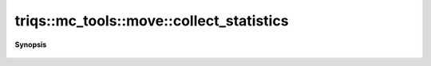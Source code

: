..
   Generated automatically by cpp2rst

.. highlight:: c
.. role:: red
.. role:: green
.. role:: param
.. role:: cppbrief


.. _move_collect_statistics:

triqs::mc_tools::move::collect_statistics
=========================================


**Synopsis**

 .. rst-class:: cppsynopsis

    1. | void :red:`collect_statistics` (:ref:`communicator <mpi__communicator>` const & :param:`c`)